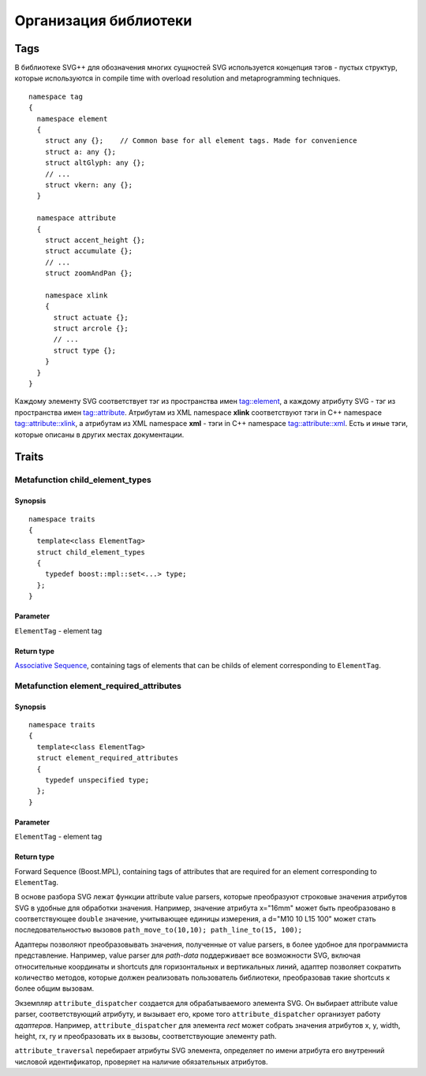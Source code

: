 .. _Associative Sequence: http://www.boost.org/doc/libs/1_55_0/libs/mpl/doc/refmanual/associative-sequence.html

Организация библиотеки
=============================

.. _tags-section:

Tags
-------

В библиотеке SVG++ для обозначения многих сущностей SVG используется концепция тэгов - пустых структур, которые используются in compile time with overload resolution and metaprogramming techniques. 

::

  namespace tag 
  { 
    namespace element
    {
      struct any {};    // Common base for all element tags. Made for convenience
      struct a: any {};
      struct altGlyph: any {};
      // ...
      struct vkern: any {};
    }

    namespace attribute
    {
      struct accent_height {};
      struct accumulate {};
      // ...
      struct zoomAndPan {};

      namespace xlink 
      {
        struct actuate {};
        struct arcrole {};
        // ...
        struct type {};
      }
    }
  }

Каждому элементу SVG соответствует тэг из пространства имен tag::element, а каждому атрибуту SVG - тэг из пространства имен tag::attribute. Атрибутам из XML namespace **xlink** соответствуют тэги in C++ namespace tag::attribute::xlink, а атрибутам из XML namespace **xml** - тэги in C++ namespace tag::attribute::xml. 
Есть и иные тэги, которые описаны в других местах документации.

Traits
-------

Metafunction child_element_types
^^^^^^^^^^^^^^^^^^^^^^^^^^^^^^^^^^

Synopsis
"""""""""""

::

  namespace traits
  {
    template<class ElementTag>
    struct child_element_types
    {
      typedef boost::mpl::set<...> type;
    };
  }

Parameter
"""""""""""

``ElementTag`` - element tag

Return type
"""""""""""

`Associative Sequence`_, containing tags of elements that can be childs of element corresponding to ``ElementTag``.


Metafunction element_required_attributes
^^^^^^^^^^^^^^^^^^^^^^^^^^^^^^^^^^^^^^^^^^

Synopsis
"""""""""""

::

  namespace traits
  {
    template<class ElementTag>
    struct element_required_attributes
    {
      typedef unspecified type;
    };
  }

Parameter
"""""""""""

``ElementTag`` - element tag

Return type
"""""""""""

Forward Sequence (Boost.MPL), containing tags of attributes that are required for an element corresponding to ``ElementTag``.


В основе разбора SVG лежат функции attribute value parsers, которые преобразуют строковые значения атрибутов SVG в удобные для обработки значения.
Например, значение атрибута x="16mm" может быть преобразовано в соответствующее ``double`` значение, учитывающее единицы измерения, 
а d="M10 10 L15 100" может стать последовательностью вызовов ``path_move_to(10,10); path_line_to(15, 100);``

Адаптеры позволяют преобразовывать значения, полученные от value parsers, в более удобное для программиста представление. 
Например, value parser для *path-data* поддерживает все возможности SVG, включая относительные координаты и shortcuts для горизонтальных и вертикальных линий, адаптер позволяет сократить количество методов, которые должен реализовать пользователь библиотеки, преобразовав такие shortcuts к более общим вызовам.

Экземпляр ``attribute_dispatcher`` создается для обрабатываемого элемента SVG. Он выбирает attribute value parser, соответствующий атрибуту, и вызывает его, кроме того ``attribute_dispatcher`` организует работу *адаптеров*. Например, ``attribute_dispatcher`` для элемента *rect* может собрать значения атрибутов x, y, width, height, rx, ry и преобразовать их в вызовы, соответствующие элементу path.

``attribute_traversal`` перебирает атрибуты SVG элемента, определяет по имени атрибута его внутренний числовой идентификатор, проверяет на наличие обязательных атрибутов.